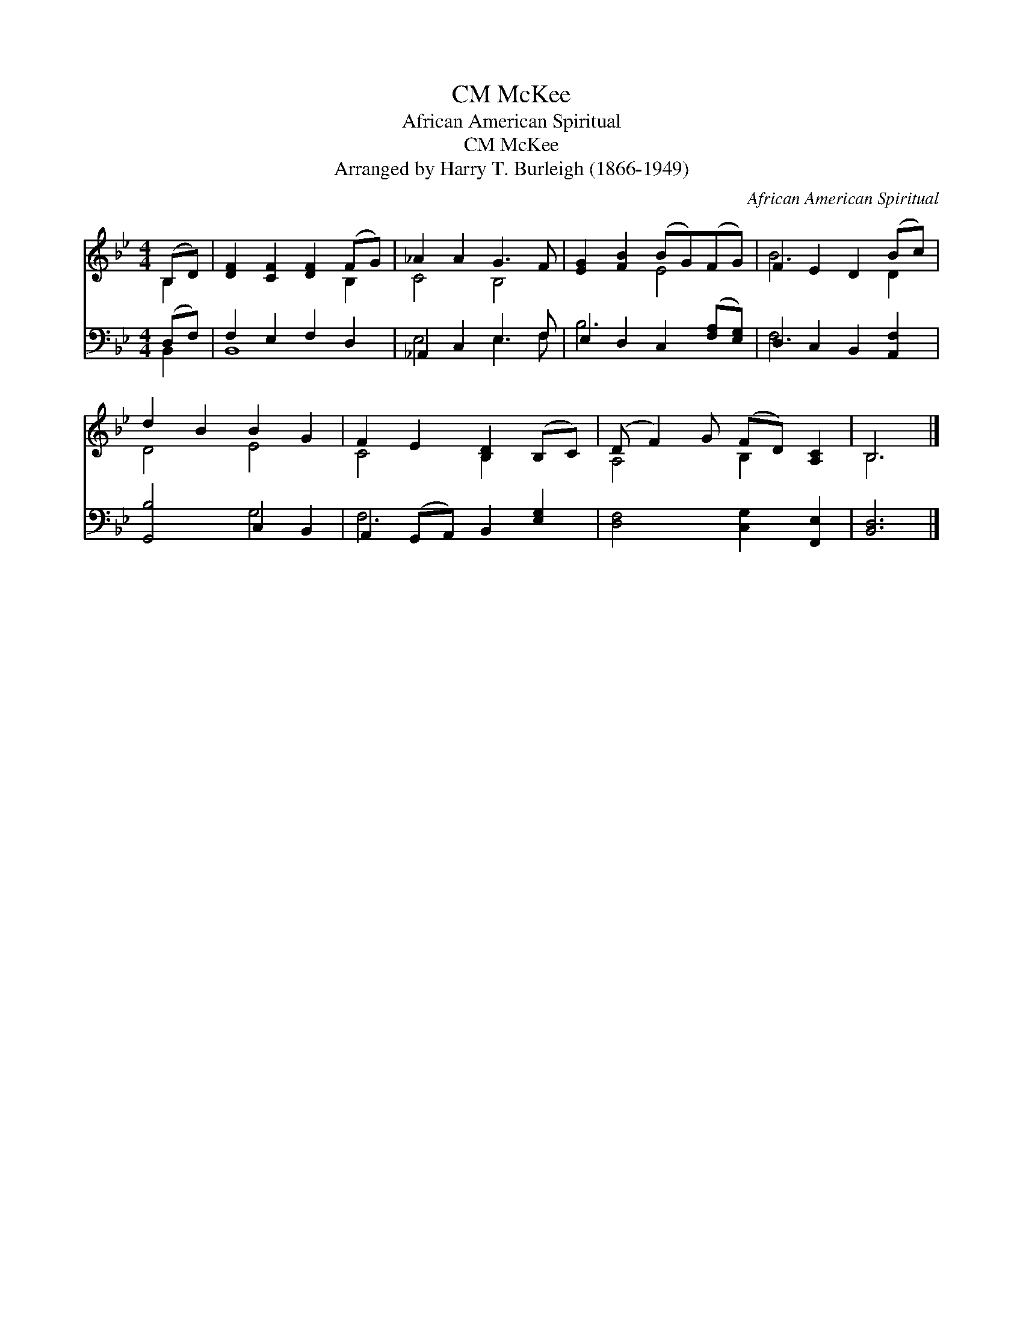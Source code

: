 X:1
T:McKee, CM
T:African American Spiritual
T:McKee, CM
T:Arranged by Harry T. Burleigh (1866-1949)
C:African American Spiritual
Z:Arranged by Harry T. Burleigh (1866-1949)
%%score ( 1 2 ) ( 3 4 )
L:1/8
M:4/4
K:Bb
V:1 treble 
V:2 treble 
V:3 bass 
V:4 bass 
V:1
 (B,D) | [DF]2 [CF]2 [DF]2 (FG) | _A2 A2 G3 F | [EG]2 [FB]2 (BG)(FG) | F2 E2 D2 (Bc) | %5
 d2 B2 B2 G2 | F2 E2 [B,D]2 (B,C) | (D F2) G (FD) [A,C]2 | B,6 |] %9
V:2
 B,2 | x6 B,2 | C4 B,4 | x4 E4 | B6 D2 | D4 E4 | C4 B,2 x2 | A,4 B,2 x2 | B,6 |] %9
V:3
 (D,F,) | F,2 E,2 F,2 D,2 | _A,,2 C,2 E,3 F, | E,2 D,2 C,2 ([F,A,][E,G,]) | D,2 C,2 B,,2 [A,,F,]2 | %5
 [G,,B,]4 C,2 B,,2 | A,,2 (G,,A,,) B,,2 [E,G,]2 | [D,F,]4 [C,G,]2 [F,,E,]2 | [B,,D,]6 |] %9
V:4
 B,,2 | B,,8 | E,4 E,3 F, | B,6 x2 | F,6 x2 | x4 G,4 | F,6 x2 | x8 | x6 |] %9

